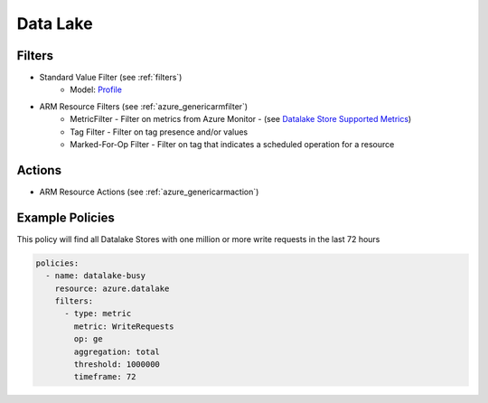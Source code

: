.. _azure_datalake:

Data Lake
=========

Filters
-------
- Standard Value Filter (see :ref:`filters`)
      - Model: `Profile <https://docs.microsoft.com/en-us/python/api/azure-mgmt-cdn/azure.mgmt.cdn.models.profile?view=azure-python>`_
- ARM Resource Filters (see :ref:`azure_genericarmfilter`)
    - MetricFilter - Filter on metrics from Azure Monitor - (see `Datalake Store Supported Metrics <https://docs.microsoft.com/en-us/azure/monitoring-and-diagnostics/monitoring-supported-metrics#microsoftdatalakestoreaccounts/>`_)
    - Tag Filter - Filter on tag presence and/or values
    - Marked-For-Op Filter - Filter on tag that indicates a scheduled operation for a resource

Actions
-------
- ARM Resource Actions (see :ref:`azure_genericarmaction`)

Example Policies
----------------

This policy will find all Datalake Stores with one million or more write requests in the last 72 hours

.. code-block:: yaml

    policies:
      - name: datalake-busy
        resource: azure.datalake
        filters:
          - type: metric
            metric: WriteRequests
            op: ge
            aggregation: total
            threshold: 1000000
            timeframe: 72
